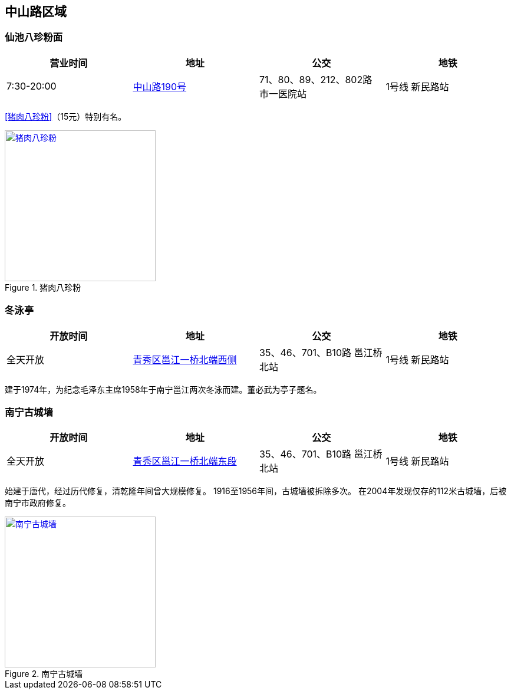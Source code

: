 == 中山路区域

=== 仙池八珍粉面

[options="header"]
|=====================================================================================
|营业时间  |地址        |公交                                          |地铁
|7:30-20:00|https://foursquare.com/v/%E4%BB%99%E6%B1%A0%E5%85%AB%E7%8F%8D%E7%B2%89%E9%9D%A2/4d4fa59c3626a093288612bd[中山路190号] |71、80、89、212、802路 市一医院站|1号线 新民路站
|=====================================================================================

<<猪肉八珍粉>>（15元）特别有名。

.[[猪肉八珍粉]]猪肉八珍粉
image::bazhenfen.jpg["猪肉八珍粉", width=256,link="images/bazhenfen.jpg"]

=== 冬泳亭

[options="header"]
|======================================================================================================
|开放时间|地址                 |公交                                                   |地铁
|全天开放|https://foursquare.com/v/%E5%86%AC%E6%B3%B3%E4%BA%AD/4fd84280003937c4499a20d2[青秀区邕江一桥北端西侧]|35、46、701、B10路 邕江桥北站|1号线 新民路站
|======================================================================================================

建于1974年，为纪念毛泽东主席1958年于南宁邕江两次冬泳而建。董必武为亭子题名。

=== 南宁古城墙

[options="header"]
|======================================================================================================
|开放时间|地址                 |公交                                                   |地铁
|全天开放|https://foursquare.com/v/%E5%8D%97%E5%AE%81%E5%8F%A4%E5%9F%8E%E5%A2%99/50275fbfebcaf2541652e78f[青秀区邕江一桥北端东段]|35、46、701、B10路 邕江桥北站|1号线 新民路站
|======================================================================================================

始建于唐代，经过历代修复，清乾隆年间曾大规模修复。
1916至1956年间，古城墙被拆除多次。
在2004年发现仅存的112米古城墙，后被南宁市政府修复。

.南宁古城墙
image::nanningguchengqiang.jpg["南宁古城墙", width=256,link="images/nanningguchengqiang.jpg"]

